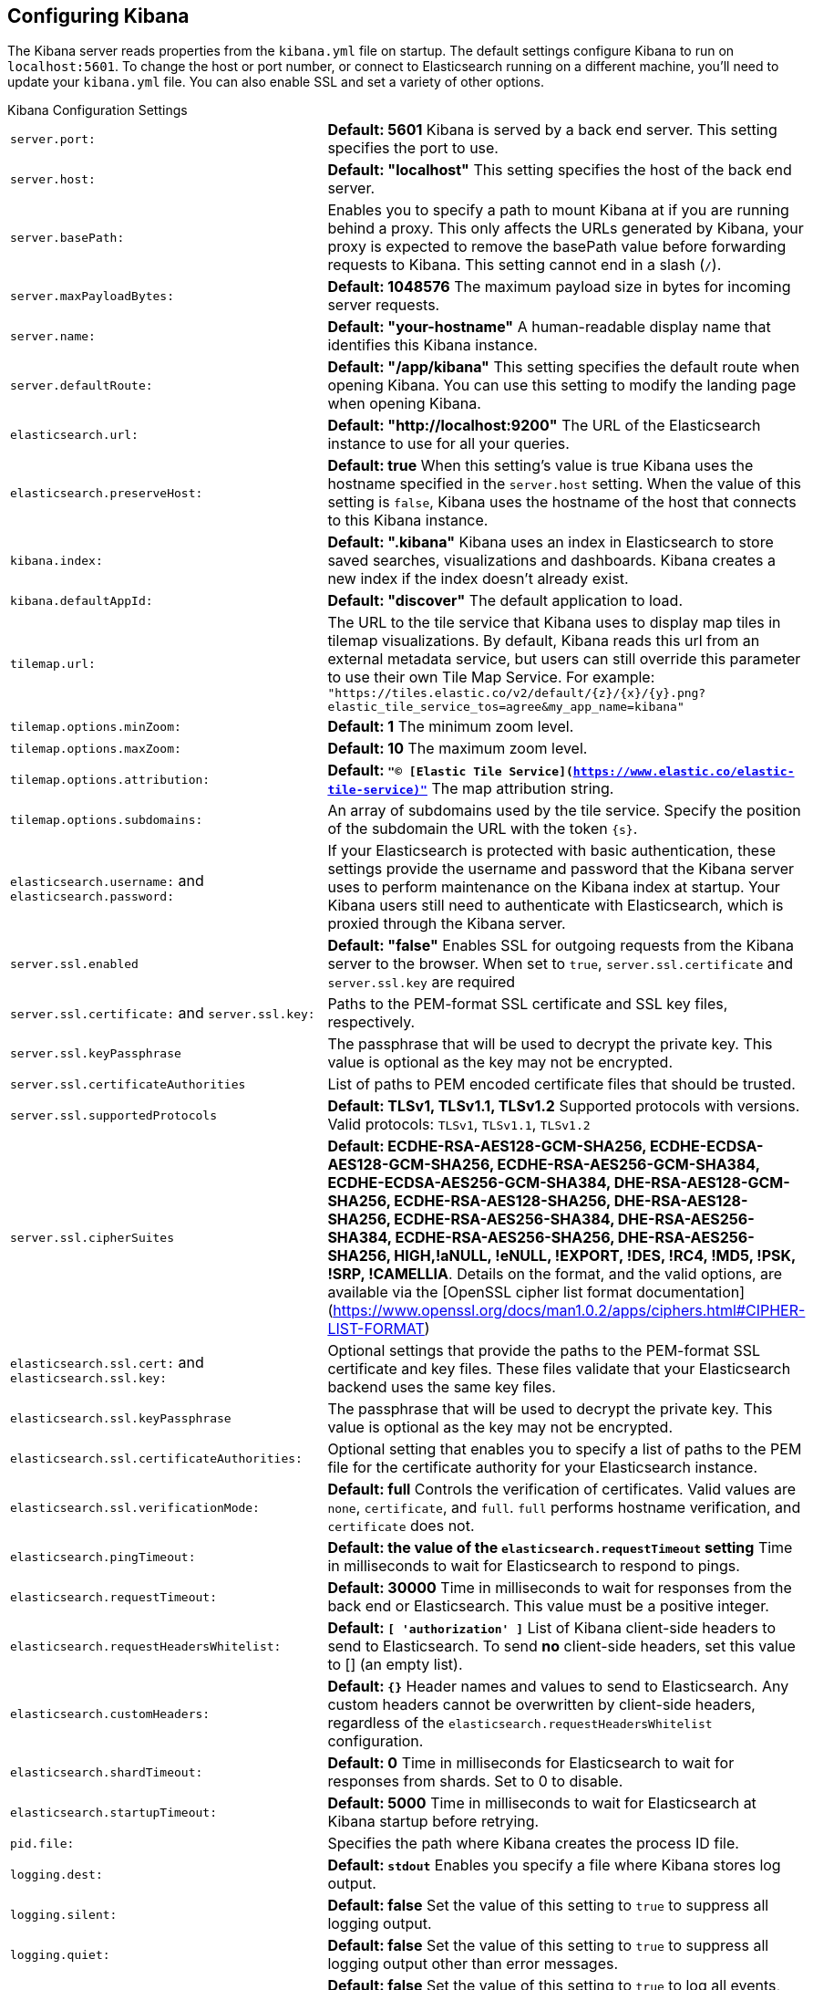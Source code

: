 [[settings]]
== Configuring Kibana

The Kibana server reads properties from the `kibana.yml` file on startup. The default settings configure Kibana to run
on `localhost:5601`. To change the host or port number, or connect to Elasticsearch running on a different machine,
you'll need to update your `kibana.yml` file. You can also enable SSL and set a variety of other options.

.Kibana Configuration Settings
[horizontal]
`server.port:`:: *Default: 5601* Kibana is served by a back end server. This setting specifies the port to use.
`server.host:`:: *Default: "localhost"* This setting specifies the host of the back end server.
`server.basePath:`:: Enables you to specify a path to mount Kibana at if you are running behind a proxy. This only affects
 the URLs generated by Kibana, your proxy is expected to remove the basePath value before forwarding requests
 to Kibana. This setting cannot end in a slash (`/`).
`server.maxPayloadBytes:`:: *Default: 1048576* The maximum payload size in bytes for incoming server requests.
`server.name:`:: *Default: "your-hostname"* A human-readable display name that identifies this Kibana instance.
`server.defaultRoute:`:: *Default: "/app/kibana"* This setting specifies the default route when opening Kibana. You can use this setting to modify the landing page when opening Kibana.
`elasticsearch.url:`:: *Default: "http://localhost:9200"* The URL of the Elasticsearch instance to use for all your
queries.
`elasticsearch.preserveHost:`:: *Default: true* When this setting’s value is true Kibana uses the hostname specified in
the `server.host` setting. When the value of this setting is `false`, Kibana uses the hostname of the host that connects
to this Kibana instance.
`kibana.index:`:: *Default: ".kibana"* Kibana uses an index in Elasticsearch to store saved searches, visualizations and
dashboards. Kibana creates a new index if the index doesn’t already exist.
`kibana.defaultAppId:`:: *Default: "discover"* The default application to load.
[[tilemap-settings]]`tilemap.url:`:: The URL to the tile
service that Kibana uses to display map tiles in tilemap visualizations. By default, Kibana reads this url from an external metadata service, but users can still override this parameter to use their own Tile Map Service. For example: `"https://tiles.elastic.co/v2/default/{z}/{x}/{y}.png?elastic_tile_service_tos=agree&my_app_name=kibana"` 
`tilemap.options.minZoom:`:: *Default: 1* The minimum zoom level.
`tilemap.options.maxZoom:`:: *Default: 10* The maximum zoom level.
`tilemap.options.attribution:`:: *Default: `"© [Elastic Tile Service](https://www.elastic.co/elastic-tile-service)"`* The map attribution string.
`tilemap.options.subdomains:`:: An array of subdomains used by the tile service.
Specify the position of the subdomain the URL with the token `{s}`.
`elasticsearch.username:` and `elasticsearch.password:`:: If your Elasticsearch is protected with basic authentication,
these settings provide the username and password that the Kibana server uses to perform maintenance on the Kibana index at
startup. Your Kibana users still need to authenticate with Elasticsearch, which is proxied through the Kibana server.
`server.ssl.enabled`:: *Default: "false"* Enables SSL for outgoing requests from the Kibana server to the browser. When set to `true`, `server.ssl.certificate` and `server.ssl.key` are required
`server.ssl.certificate:` and `server.ssl.key:`:: Paths to the PEM-format SSL certificate and SSL key files, respectively.
`server.ssl.keyPassphrase`:: The passphrase that will be used to decrypt the private key. This value is optional as the key may not be encrypted.
`server.ssl.certificateAuthorities`:: List of paths to PEM encoded certificate files that should be trusted.
`server.ssl.supportedProtocols`:: *Default: TLSv1, TLSv1.1, TLSv1.2*  Supported protocols with versions. Valid protocols: `TLSv1`, `TLSv1.1`, `TLSv1.2`
`server.ssl.cipherSuites`:: *Default: ECDHE-RSA-AES128-GCM-SHA256, ECDHE-ECDSA-AES128-GCM-SHA256, ECDHE-RSA-AES256-GCM-SHA384, ECDHE-ECDSA-AES256-GCM-SHA384, DHE-RSA-AES128-GCM-SHA256, ECDHE-RSA-AES128-SHA256, DHE-RSA-AES128-SHA256, ECDHE-RSA-AES256-SHA384, DHE-RSA-AES256-SHA384, ECDHE-RSA-AES256-SHA256, DHE-RSA-AES256-SHA256, HIGH,!aNULL, !eNULL, !EXPORT, !DES, !RC4, !MD5, !PSK, !SRP, !CAMELLIA*. Details on the format, and the valid options, are available via the [OpenSSL cipher list format documentation](https://www.openssl.org/docs/man1.0.2/apps/ciphers.html#CIPHER-LIST-FORMAT)
`elasticsearch.ssl.cert:` and `elasticsearch.ssl.key:`:: Optional settings that provide the paths to the PEM-format SSL
certificate and key files. These files validate that your Elasticsearch backend uses the same key files.
`elasticsearch.ssl.keyPassphrase`:: The passphrase that will be used to decrypt the private key. This value is optional as the key may not be encrypted.
`elasticsearch.ssl.certificateAuthorities:`:: Optional setting that enables you to specify a list of paths to the PEM file for the certificate
authority for your Elasticsearch instance.
`elasticsearch.ssl.verificationMode:`:: *Default: full* Controls the verification of certificates. Valid values are `none`, `certificate`, and `full`.
`full` performs hostname verification, and `certificate` does not.
`elasticsearch.pingTimeout:`:: *Default: the value of the `elasticsearch.requestTimeout` setting* Time in milliseconds to
wait for Elasticsearch to respond to pings.
`elasticsearch.requestTimeout:`:: *Default: 30000* Time in milliseconds to wait for responses from the back end or
Elasticsearch. This value must be a positive integer.
`elasticsearch.requestHeadersWhitelist:`:: *Default: `[ 'authorization' ]`* List of Kibana client-side headers to send to Elasticsearch.
To send *no* client-side headers, set this value to [] (an empty list).
`elasticsearch.customHeaders:`:: *Default: `{}`* Header names and values to send to Elasticsearch. Any custom headers
cannot be overwritten by client-side headers, regardless of the `elasticsearch.requestHeadersWhitelist` configuration.
`elasticsearch.shardTimeout:`:: *Default: 0* Time in milliseconds for Elasticsearch to wait for responses from shards. Set
to 0 to disable.
`elasticsearch.startupTimeout:`:: *Default: 5000* Time in milliseconds to wait for Elasticsearch at Kibana startup before
retrying.
`pid.file:`:: Specifies the path where Kibana creates the process ID file.
`logging.dest:`:: *Default: `stdout`* Enables you specify a file where Kibana stores log output.
`logging.silent:`:: *Default: false* Set the value of this setting to `true` to suppress all logging output.
`logging.quiet:`:: *Default: false* Set the value of this setting to `true` to suppress all logging output other than
error messages.
`logging.verbose`:: *Default: false* Set the value of this setting to `true` to log all events, including system usage
information and all requests.
`ops.interval`:: *Default: 5000* Set the interval in milliseconds to sample system and process performance metrics.
The minimum value is 100.
`status.allowAnonymous`:: *Default: false* If authentication is enabled, setting this to `true` allows
unauthenticated users to access the Kibana server status API and status page.
`cpu.cgroup.path.override`:: Override for cgroup cpu path when mounted in manner that is inconsistent with `/proc/self/cgroup`
`cpuacct.cgroup.path.override`:: Override for cgroup cpuacct path when mounted in manner that is inconsistent with `/proc/self/cgroup`
`console.enabled`:: *Default: true* Set to false to disable Console.  Toggling this will cause the server to regenerate assets on the next startup, which may cause a delay before pages start being served.

`elasticsearch.tribe.url:`:: Optional URL of the Elasticsearch tribe instance to use for all your
queries.
`elasticsearch.tribe.username:` and `elasticsearch.tribe.password:`:: If your Elasticsearch is protected with basic authentication,
these settings provide the username and password that the Kibana server uses to perform maintenance on the Kibana index at
startup. Your Kibana users still need to authenticate with Elasticsearch, which is proxied through the Kibana server.
`elasticsearch.tribe.ssl.cert:` and `elasticsearch.tribe.ssl.key:`:: Optional settings that provide the paths to the PEM-format SSL
certificate and key files. These files validate that your Elasticsearch backend uses the same key files.
`elasticsearch.tribe.ssl.ca:`:: Optional setting that enables you to specify a path to the PEM file for the certificate
authority for your Elasticsearch instance.
`elasticsearch.tribe.ssl.verify:`:: *Default: true* To disregard the validity of SSL certificates, change this setting’s value
to `false`.
`elasticsearch.tribe.pingTimeout:`:: *Default: the value of the `elasticsearch.tribe.requestTimeout` setting* Time in milliseconds to
wait for Elasticsearch to respond to pings.
`elasticsearch.tribe.requestTimeout:`:: *Default: 30000* Time in milliseconds to wait for responses from the back end or
Elasticsearch. This value must be a positive integer.
`elasticsearch.tribe.requestHeadersWhitelist:`:: *Default: `[ 'authorization' ]`* List of Kibana client-side headers to send to Elasticsearch.
To send *no* client-side headers, set this value to [] (an empty list).
`elasticsearch.tribe.customHeaders:`:: *Default: `{}`* Header names and values to send to Elasticsearch. Any custom headers
cannot be overwritten by client-side headers, regardless of the `elasticsearch.tribe.requestHeadersWhitelist` configuration.

